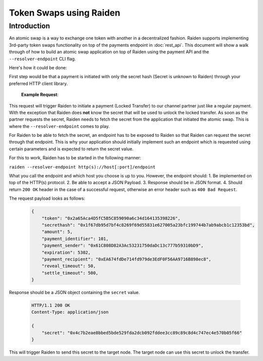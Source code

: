Token Swaps using Raiden
########################

Introduction
=============

An atomic swap is a way to exchange one token with another in a decentralized fashion.
Raiden supports implementing 3rd-party token swaps functionality on top of the payments endpoint in :doc:`rest_api`.
This document will show a walk through of how to build an atomic swap application on top of Raiden using the payment API and the ``--resolver-endpoint`` CLI flag.

Here's how it could be done:

First step would be that a payment is initiated with only the secret hash (Secret is unknown to Raiden) through your preferred HTTP client library.

   **Example Request**:

   .. http:example:: curl wget httpie python-requests

      POST /api/v1/payments/0x2a65Aca4D5fC5B5C859090a6c34d164135398226/0x61C808D82A3Ac53231750daDc13c777b59310bD9 HTTP/1.1
      Host: localhost:5001
      Content-Type: application/json

      {
          "amount": 200,
          "identifier": 42,
          "secret_hash": "0x1f67db95d7bf4c8269f69d55831e627005a23bfc199744b7ab9abcb1c12353bd"
      }

This request will trigger Raiden to initiate a payment (Locked Transfer) to our channel partner just like a regular payment.
With the exception that Raiden does **not** know the secret that will be used to unlock the locked transfer.
As soon as the partner requests the secret, Raiden needs to fetch the secret from the application that initiated the
atomic swap. This is where the ``--resolver-endpoint`` comes to play.

For Raiden to be able to fetch the secret, an endpoint has to be exposed to Raiden so that Raiden can request the
secret through that endpoint. This is why your application should initially implement such an endpoint which
is requested using certain parameters and is expected to return the secret value.

For this to work, Raiden has to be started in the following manner:

``raiden --resolver-endpoint http(s)://host[:port]/endpoint``

What you call the endpoint and which host you choose is up to you. However, the endpoint should:
1. Be implemented on top of the HTTP(s) protocol.
2. Be able to accept a JSON Payload.
3. Response should be in JSON format.
4. Should return ``200 OK`` header in the case of a successful request, otherwise an error header such as ``400 Bad Request``.

The request payload looks as follows:

   .. code-block:: json

      {
          "token": "0x2a65Aca4D5fC5B5C859090a6c34d164135398226",
          "secrethash": "0x1f67db95d7bf4c8269f69d55831e627005a23bfc199744b7ab9abcb1c12353bd",
          "amount": 5,
          "payment_identifier": 101,
          "payment_sender": "0x61C808D82A3Ac53231750daDc13c777b59310bD9",
          "expiration": 5302,
          "payment_recipient": "0xEA674fdDe714fd979de3EdF0F56AA9716B898ec8",
          "reveal_timeout": 50,
          "settle_timeout": 500,
      }

Response should be a JSON object containing the ``secret`` value.

   .. sourcecode:: http

      HTTP/1.1 200 OK
      Content-Type: application/json

      {
          "secret": "0x4c7b2eae8bbed5bde529fda2dcb092fddee3cc89c89c8d4c747ec4e570b05f66"
      }

This will trigger Raiden to send this secret to the target node. The target node can use this secret to unlock the transfer.
